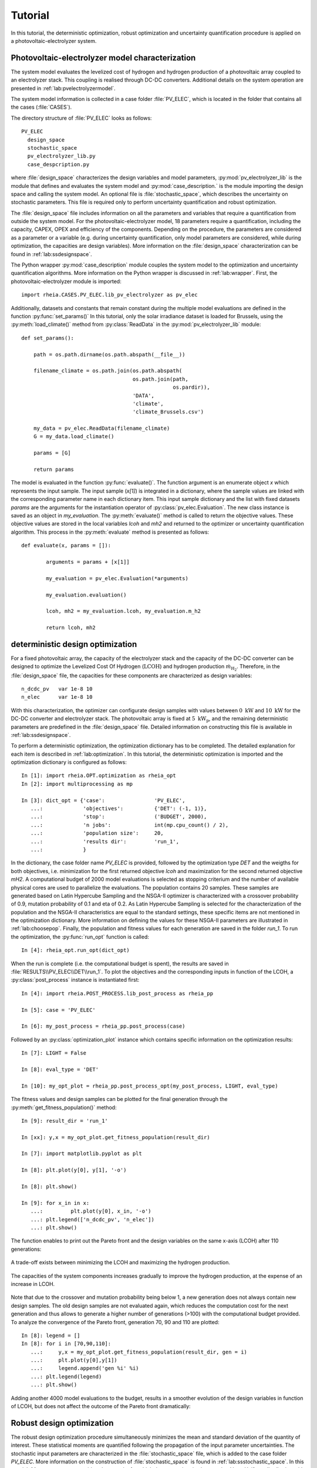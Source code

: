 .. _lab:tutorial:

Tutorial
========

In this tutorial, the deterministic optimization, robust optimization and uncertainty quantification procedure
is applied on a photovoltaic-electrolyzer system. 

Photovoltaic-electrolyzer model characterization
------------------------------------------------

The system model evaluates the levelized cost of hydrogen and hydrogen production of a photovoltaic array coupled to an electrolyzer stack. 
This coupling is realised through DC-DC converters. Additional details on the system operation are presented in :ref:`lab:pvelectrolyzermodel`.

The system model information is collected in a case folder :file:`PV_ELEC`, which is located in the folder that contains all the cases (:file:`CASES`).
	
The directory structure of :file:`PV_ELEC` looks as follows::

    PV_ELEC
      design_space
      stochastic_space
      pv_electrolyzer_lib.py
      case_despcription.py

where :file:`design_space` characterizes the design variables and model parameters, 
:py:mod:`pv_electrolyzer_lib` is the module that defines and evaluates the system model
and :py:mod:`case_description.` is the module importing the design space and calling the system model.
An optional file is :file:`stochastic_space`, which describes the uncertainty on stochastic parameters.
This file is required only to perform uncertainty quantification and robust optimization.

The :file:`design_space` file includes information on all the parameters and variables that require a quantification from outside the system model. 
For the photovoltaic-electrolyzer model, 18 parameters require a quantification, including the capacity, CAPEX, OPEX and efficiency of the components. 
Depending on the procedure, the parameters are considered as a parameter or a variable
(e.g. during uncertainty quantification, only model parameters are considered, while during optimization, the capacities are design variables). 
More information on the :file:`design_space` characterization can be found in :ref:`lab:ssdesignspace`.

The Python wrapper :py:mod:`case_description` module couples the system model to the optimization and uncertainty quantification algorithms.
More information on the Python wrapper is discussed in :ref:`lab:wrapper`. 
First, the photovoltaic-electrolyzer module is imported:: 

    import rheia.CASES.PV_ELEC.lib_pv_electrolyzer as pv_elec

Additionally, datasets and constants that remain constant during the multiple model evaluations are defined in the function :py:func:`set_params()`
In this tutorial, only the solar irradiance dataset is loaded for Brussels, using the :py:meth:`load_climate()` method from :py:class:`ReadData` in the :py:mod:`pv_electrolyzer_lib` module::
    	
    def set_params():

        path = os.path.dirname(os.path.abspath(__file__))

        filename_climate = os.path.join(os.path.abspath(
                                        os.path.join(path,
                                                     os.pardir)),
                                        'DATA',
                                        'climate',
                                        'climate_Brussels.csv')

        my_data = pv_elec.ReadData(filename_climate)
        G = my_data.load_climate()

        params = [G]
		
        return params

The model is evaluated in the function :py:func:`evaluate()`. The function argument is an enumerate object `x` which represents the input sample. 
The input sample (`x[1]`) is integrated in a dictionary,
where the sample values are linked with the corresponding parameter name in each dictionary item. 
This input sample dictionary and the list with fixed datasets `params` are the arguments 
for the instantiation operator of :py:class:`pv_elec.Evaluation`. The new class instance is saved as an object in `my_evaluation`.   
The :py:meth:`evaluate()` method is called to return the objective values.
These objective values are stored in the local variables `lcoh` and `mh2` and returned to the optimizer or uncertainty quantification algorithm. This process in the :py:meth:`evaluate` method is presented as follows:: 

	def evaluate(x, params = []):

		arguments = params + [x[1]]

		my_evaluation = pv_elec.Evaluation(*arguments)

		my_evaluation.evaluation()

		lcoh, mh2 = my_evaluation.lcoh, my_evaluation.m_h2

		return lcoh, mh2

deterministic design optimization
---------------------------------

For a fixed photovoltaic array, the capacity of the electrolyzer stack and the capacity of the DC-DC converter can be designed 
to optimize the Levelized Cost Of Hydrogen (:math:`\mathrm{LCOH}`) and hydrogen production :math:`\dot{m}_{\mathrm{H}_2}`.
Therefore, in the :file:`design_space` file, the capacities for these components are characterized as design variables::

	n_dcdc_pv   var 1e-8 10
	n_elec      var 1e-8 10

With this characterization, the optimizer can configurate design samples with values between :math:`0~\mathrm{kW}` and :math:`10~\mathrm{kW}` for the DC-DC converter and electrolyzer stack. 
The photovoltaic array is fixed at :math:`5~\mathrm{kW}_\mathrm{p}`, and the remaining deterministic parameters are predefined in the :file:`design_space` file.
Detailed information on constructing this file is available in :ref:`lab:ssdesignspace`.

To perform a deterministic optimization, the optimization dictionary has to be completed. 
The detailed explanation for each item is described in :ref:`lab:optimization`.
In this tutorial, the deterministic optimization is imported and the optimization dictionary is configured as follows::

    In [1]: import rheia.OPT.optimization as rheia_opt
    In [2]: import multiprocessing as mp

    In [3]: dict_opt = {'case':                'PV_ELEC',
       ...:             'objectives':          {'DET': (-1, 1)}, 
       ...:             'stop':                ('BUDGET', 2000),
       ...:             'n jobs':              int(mp.cpu_count() / 2), 
       ...:             'population size':     20,
       ...:             'results dir':         'run_1',
       ...:             }

In the dictionary, the case folder name `PV_ELEC` is provided, followed by the optimization type `DET` and the weigths for both objectives, 
i.e. minimization for the first returned objective `lcoh` and maximization for the second returned objective `mH2`. 
A computational budget of 2000 model evaluations is selected as stopping criterium and the number of available physical cores are used
to parallelize the evaluations. The population contains 20 samples. These samples are generated based on Latin Hypercube Sampling 
and the NSGA-II optimizer is characterized with a crossover probability of 0.9, mutation probability of 0.1 and eta of 0.2.
As Latin Hypercube Sampling is selected for the characterization of the population and the NSGA-II characteristics are equal to
the standard settings, these specific items are not mentioned in the optimization dictionary.  
More information on defining the values for these NSGA-II parameters are illustrated in :ref:`lab:choosepop`. 
Finally, the population and fitness values for each generation are saved in the folder `run_1`. 
To run the optimization, the :py:func:`run_opt` function is called::

    In [4]: rheia_opt.run_opt(dict_opt)
	
When the run is complete (i.e. the computational budget is spent), the results are saved in :file:`RESULTS\\PV_ELEC\\DET\\run_1`.
To plot the objectives and the corresponding inputs in function of the LCOH, a :py:class:`post_process` instance is instantiated first::

	In [4]: import rheia.POST_PROCESS.lib_post_process as rheia_pp

	In [5]: case = 'PV_ELEC'

	In [6]: my_post_process = rheia_pp.post_process(case)

Followed by an :py:class:`optimization_plot` instance which contains specific information on the optimization results::

	In [7]: LIGHT = False

	In [8]: eval_type = 'DET'

	In [10]: my_opt_plot = rheia_pp.post_process_opt(my_post_process, LIGHT, eval_type)

The fitness values and design samples can be plotted for the final generation through the :py:meth:`get_fitness_population()` method::

    In [9]: result_dir = 'run_1'

    In [xx]: y,x = my_opt_plot.get_fitness_population(result_dir)

    In [7]: import matplotlib.pyplot as plt

    In [8]: plt.plot(y[0], y[1], '-o')

    In [8]: plt.show()

    In [9]: for x_in in x:
       ...:	    plt.plot(y[0], x_in, '-o')
       ...: plt.legend(['n_dcdc_pv', 'n_elec'])
       ...: plt.show()

The function enables to print out the Pareto front and the design variables on the same x-axis (LCOH) after 110 generations:

.. figure:: tut_det_109.png
   :width: 80%
   :align: center

   A trade-off exists between minimizing the LCOH and maximizing the hydrogen production. 
   
.. figure:: tut_det_109.png
   :width: 80%
   :align: center
     
   The capacities of the system components increases gradually to improve the hydrogen production, at the expense of an increase in LCOH.

Note that due to the crossover and mutation probability being below 1, a new generation does not always contain new design samples.
The old design samples are not evaluated again, which reduces the computation cost for the next generation and thus allows to generate
a higher number of generations (>100) with the computational budget provided.
To analyze the convergence of the Pareto front, generation 70, 90 and 110 are plotted::

    In [8]: legend = []
    In [8]: for i in [70,90,110]:
       ...:     y,x = my_opt_plot.get_fitness_population(result_dir, gen = i)
       ...:     plt.plot(y[0],y[1])
       ...:     legend.append('gen %i' %i)
       ...: plt.legend(legend)
       ...: plt.show()
	
.. figure:: tut_det_109_ev.png
   :width: 80%
   :align: center

Adding another 4000 model evaluations to the budget, results in a smoother evolution of the design variables in function of LCOH,
but does not affect the outcome of the Pareto front dramatically:

.. figure:: tut_det_330_ev.png
   :width: 80%
   :align: center

.. figure:: tut_det_330_x.png
   :width: 80%
   :align: center

	
Robust design optimization
--------------------------

The robust design optimization procedure simultaneously minimizes the mean and standard deviation of the quantity of interest.
These statistical moments are quantified following the propagation of the input parameter uncertainties.
The stochastic input parameters are characterized in the :file:`stochastic_space` file, which is added to the case folder `PV_ELEC`. 
More information on the construction of :file:`stochastic_space` is found in :ref:`lab:ssstochastic_space`.
In this tutorial, 14 parameters are considered uncertain, for which the uncertainty is characterized by a Uniform distribution with
an absolute range with respect to the mean value::

	sol_irr      absolute Uniform 0.099
	capex_pv     absolute Uniform 175
	opex_pv      absolute Uniform 1.5
	power_tol_pv absolute Uniform 2.5
	capex_elec   absolute Uniform 350
	opex_elec    absolute Uniform 0.01
	repl_elec    absolute Uniform 0.025
	life_elec    absolute Uniform 20000
	eff_elec     absolute Uniform 0.05
	eff_dcdc     absolute Uniform 0.025
	capex_dcdc   absolute Uniform 50
	opex_dcdc    absolute Uniform 0.02
	int_rate     absolute Uniform 0.02
	infl_rate    absolute Uniform 0.01
	
Determination of the polynomial order
^^^^^^^^^^^^^^^^^^^^^^^^^^^^^^^^^^^^^

Based on the PCE truncation scheme, the number of model evaluations required to construct a PCE for each design sample
corresponds to 30, 240 and 1360 for a maximum polynomial degree of 1,2 and 3, respectively. The polynomial degree
that leads to an accurate expansion is not known a priori and should, therefore, be determined iteratively. 
In a robust optimization framework, the expansion should be sufficiently accurate over the entire design space.
To determine the polynomial order, first a representative set of design samples is constructed using Latin Hypercube Sampling.
Then, a PCE for a specific polynomial degree is constructed for each design sample. 
Finally, the highest Leave-One-Out error from the PCEs is stored. If this error is acceptable, 
the polynomial order is selected for the robust optimization procedure. We refer to :ref:`lab:detpolorder` for more details on the method.

First, the design samples are constructed based on Latin Hypercube Sampling. 20 design samples are selected, based on a rule of thumb that states that
10 samples per design variable are sufficient to evaluate the design space. The functions :py:func:`get_design_variables` and :py:func:`set_design_samples`
are used to store information on the design variables and to generate the samples through Latin Hypercube Sampling, respectively::

	In [1]: import rheia.UQ.uncertainty_quantification as rheia_uq

	In [13]: n_des_var = 20

	In [14]: var_dict = rheia_uq.get_design_variables(case)

	In [15]: X = rheia_uq.set_design_samples(var_dict, n_des_var)

A PCE can be constructed for each design sample. This is performed by constructing :file:`design_space` files through :py:func:`write_design_space` 
-- one for each design sample -- and evaluating the respective uncertainty quantification dictionaries. 
At first, a polynomial degree of 1 is selected for evaluation::

	In [15]: for iteration,x in enumerate(X):
	   ....:     rheia_uq.write_design_space(case, iteration, var_dict, x)
	   ....:     dict_uq = {'case':                  case,
	   ....:                'n jobs':                int(mp.cpu_count()/2),
	   ....:                'pol order':             1,
	   ....:                'objective names':       ['lcoh','mh2'],
	   ....:                'objective of interest': 'lcoh',
	   ....:                'results dir':           'sample_%i' %iteration      
	   ....:               }   
	   ....:     rheia_uq.run_uq(dict_uq, design_space = 'design_space_%i' %iteration)
		
This results in a PCE for each design sample, for which the information is stored in :file:`RESULTS\\PV_ELEC\\UQ`.
To determine the worst-case LOO error for the 20 design samples, a :py:class:`post_process_uq` class object is instantiated, 
followed by the call of the :py:meth:`get_LOO` method::

    In [16]: pol_order = 1

    In [19]: my_post_process_uq = rheia_pp.post_process_uq(my_post_process, pol_order)

    In [8]: result_dirs = ['sample_%i' %i for i in range(20)]

    In [18]: objective = 'lcoh'

    In [9]: loo = [0]*20

    In [11]: for index, result_dir in enumerate(result_dirs):
       ....:     loo[index] = my_post_process_uq.get_LOO(result_dir, objective)
       ....: print(max(loo))
 
For a maximum polynomial order 1, the worst-case LOO error is 0.0379.
Increasing the order to 2 and generating the PCE for the same design samples (i.e. the :file:`design_space` files are not overwritten)
decreases the worst-case LOO error down to 0.0137. Finally, for a maximum polynomial degree of 3, the
worst-case LOO error equals 0.007. However, the gain in accuracy is limited when compared to the increase in computational cost
(1360 model evaluations per design sample to construct the PCE, as opposed to 240 model evaluations for a polynomial degree of 2). 
Therefore, a maximum polynomial degree of 2 is selected for the PCE truncation scheme.

Reducing the stochastic dimension
^^^^^^^^^^^^^^^^^^^^^^^^^^^^^^^^^

Within the current truncation scheme, the number of stochastic parameters and the polynomial order define the number of model evaluations required to construct the PCE.
However, the contribution of each parameter uncertainty to the variance of the quantity of interest is different. 
If the stochastic parameters that contribute little to the output variance are considered deterministic,
the computational efficiency can be improved dramatically, with a negligible loss in accuracy on the statistical moments. 
To determine this contribution, the Sobol' indices for each stochastic parameter are quantified. 
To make sure that the Sobol' index for a specific parameter is negligible over the entire design space, 
the Sobol' indices are quantified for the representative set of design samples. 
The highest Sobol' index found for each stochastic parameter over the set of design samples
determines the Sobol' index on which the decision is made in this conservative approach.
During the determination of the PCE polynomial degree in the previous section, 
the Sobol' indices for a representative set of design samples has already been evaluated.
The corresponding Sobol' indices are saved for each sample in the folders :file:`sample_0`, :file:`sample_1`,..., :file:`sample_19`. 
The stochastic parameters with negligible effect are printed through the following commands, 
where a threshold for the Sobol' index is set at 1/14 (= 1/number of uncertain parameters)::

	In [21]: pol_order = 2

	In [22]: my_post_process_uq = rheia_pp.post_process_uq(my_post_process,pol_order)

	In [12]: my_post_process_uq.get_max_sobol(result_dirs,objective,threshold=1./14.)	

	significant Sobol indices:
	capex_pem: 0.484103
	int_rate: 0.297882
	sol_irr: 0.152352
	eff_pem: 0.128252
	opex_pem: 0.089568
	infl_rate: 0.082414
	capex_pv: 0.335303
	capex_dcdc: 0.137550

	negligible Sobol indices:
	life_pem: 0.026493
	eff_dcdc: 0.016157
	power_tol_pv: 0.010049
	opex_dcdc: 0.049349
	opex_pv: 0.004468
	repl_pem: 0.001366
  
6 out of 14 stochastic parameters have a maximum Sobol' index below the threshold, 
which indicates that these parameters can be considered deterministic without losing significant statistical accuracy on the LCOH.
This reduction results in a decrease of 63% in computational cost, as only 90 model evaluations are required to 
construct a PCE for 8 uncertain parameters in the current truncation scheme, as opposed to 240 model evaluations with 14 uncertain parameters. 
Thus, the 6 parameters with negligible contribution can be removed from :file:`stochastic_space`::

	sol_irr      absolute Uniform 0.099
	capex_pv     absolute Uniform 175
	capex_pem    absolute Uniform 350
	opex_pem     absolute Uniform 0.01
	eff_pem      absolute Uniform 0.05
	capex_dcdc   absolute Uniform 50
	int_rate     absolute Uniform 0.02
	infl_rate    absolute Uniform 0.01


Run robust design optimization
^^^^^^^^^^^^^^^^^^^^^^^^^^^^^^

With the design variables, model parameters, uncertainties and maximum polynomial degree characterized, the robust design optimization can be performed.
Again, a population of 20 samples is selected. With 90 model evaluations required per design sample, a computational budget of 270000 is selected to reach at least 150 generations.
The optimization dictionary is configurated as follows::

    In [24]: dict_opt = {'case':                  'PV_ELEC',
       ....:             'objectives':            {'ROB': (-1, -1)}, 
       ....:             'stop':                  ('BUDGET', 270000),
       ....:             'n jobs':                int(mp.cpu_count()/2), 
       ....:             'population size':       20,
       ....:             'pol order':             2,
       ....:             'objective names':       ['lcoh','mh2'],
       ....:             'objective of interest': ['lcoh'],
       ....:             'results dir':           'run_1',
       ....:            }

Followed by the command to initiate the robust design optimization::

    In [25]: rheia_opt.run_opt(dict_opt)

The results show a single design, which indicates that there is no trade-off between minimizing the LCOH mean and minimizing the LCOH standard deviation:
A PV DC-DC converter of :math:`1.47 \mathrm{kW}` and an electrolyzer array of :math:`1.30 \mathrm{kW}_\mathrm{p}`. The design achieves an
LCOH mean of :math:`8.41 \mathrm{euro} / \mathrm{kg}_{\mathrm{H}_2}` and a LCOH standard deviation of 1.03 \mathrm{euro} / \mathrm{kg}_{\mathrm{H}_2}. 

Uncertainty Quantification
--------------------------

Following the robust design optimization, a single optimized design is characterized that optimizes both mean and standard deviation of the LCOH.
The Sobol' indices for this design can illustrate the main drivers of the uncertainty on the LCOH, which can provide guidelines 
to effectively reduce the uncertainty by gathering more information on the dominant parameters.
The design is specified in :file:`design_space`, by replacing the design variable ranges with the specified capacities::

	n_dcdc_pv   par 1.47
	n_elec      par 1.30

The uncertainty quantification dictionary is characterized as follows::

    In [26]: dict_uq = {'case':                  'PV_ELEC',
       ....:            'n jobs':                int(mp.cpu_count()/2),
       ....:            'pol order':             2,
       ....:            'objective names':       ['lcoh','mh2'],
       ....:            'objective of interest': 'lcoh',
       ....:            'draw pdf cdf':          [True, 1e5],
       ....:            'results dir':           'opt_design'      
       ....:           }  

And the UQ is started with :py:func:`run_uq`::

    In [27]: rheia_uq.run_uq(dict_uq)

The resulting Sobol' indices can be plotted in a bar chart. The process is similar to the determination of the worst-case LOO error,
but the :py:meth:`get_sobol` method is used instead::


	In [30]: result_dir = 'opt_design'

    In [14]: names, sobol = my_post_process_uq.get_sobol(result_dir, objective)

    In [14]: plt.bar(names, sobol)

    In [14]: plt.show()

.. figure:: sobol_indices.png
   :width: 80%
   :align: center

The Sobol' indices illustrate that the uncertainty on the interest rate and the investment cost of the PV array and electrolyzer stack
dominate the uncertainty on the LCOH. 

Finally, the probability density function is plotted with the :py:meth:`get_pdf` method::

    In [15]: x,y = my_post_process_uq.get_pdf(result_dir,objective)

    In [14]: plt.plot(x, y)

    In [14]: plt.show()

.. figure:: tut_pdf.png
   :width: 80%
   :align: center





    












